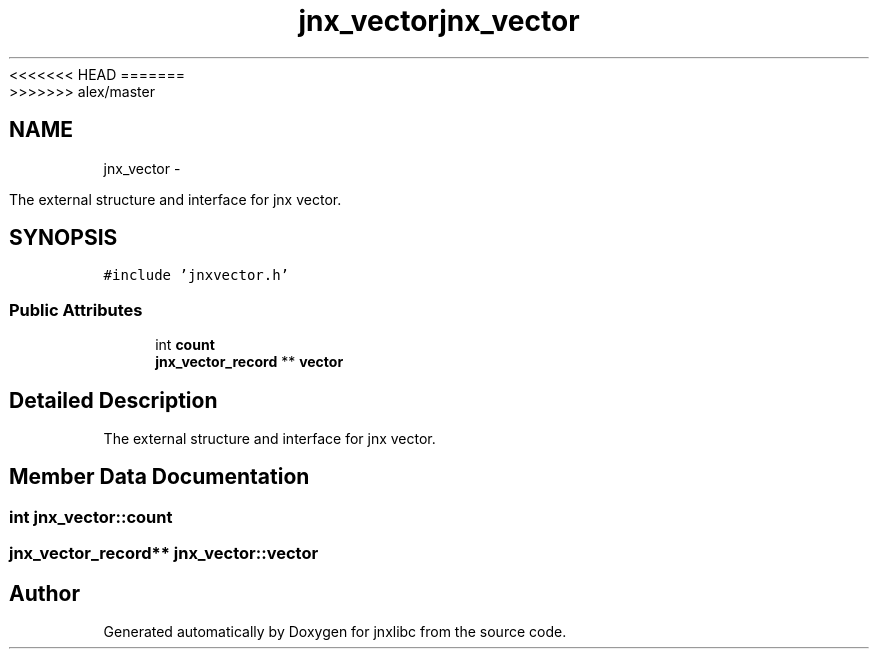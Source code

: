 <<<<<<< HEAD
.TH "jnx_vector" 3 "Wed Apr 16 2014" "jnxlibc" \" -*- nroff -*-
=======
.TH "jnx_vector" 3 "Sun Apr 27 2014" "jnxlibc" \" -*- nroff -*-
>>>>>>> alex/master
.ad l
.nh
.SH NAME
jnx_vector \- 
.PP
The external structure and interface for jnx vector\&.  

.SH SYNOPSIS
.br
.PP
.PP
\fC#include 'jnxvector\&.h'\fP
.SS "Public Attributes"

.in +1c
.ti -1c
.RI "int \fBcount\fP"
.br
.ti -1c
.RI "\fBjnx_vector_record\fP ** \fBvector\fP"
.br
.in -1c
.SH "Detailed Description"
.PP 
The external structure and interface for jnx vector\&. 
.SH "Member Data Documentation"
.PP 
.SS "int jnx_vector::count"

.SS "\fBjnx_vector_record\fP** jnx_vector::vector"


.SH "Author"
.PP 
Generated automatically by Doxygen for jnxlibc from the source code\&.

